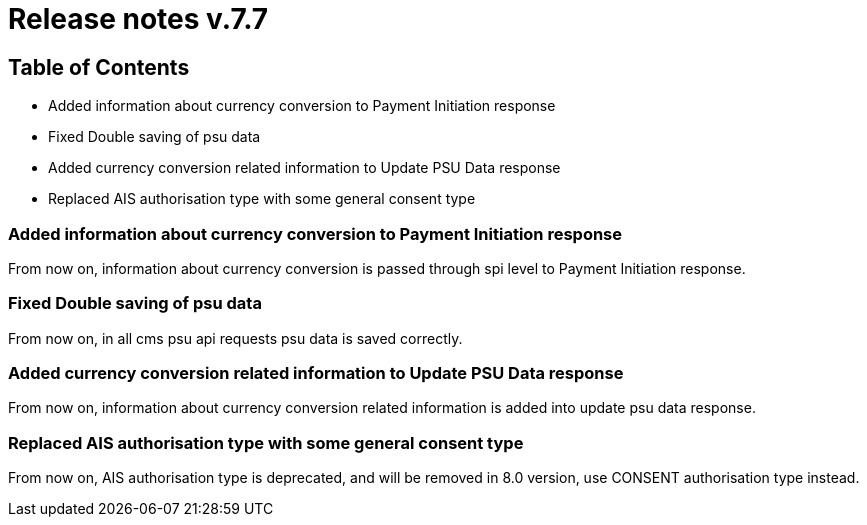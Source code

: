 = Release notes v.7.7

== Table of Contents

* Added information about currency conversion to Payment Initiation response
* Fixed Double saving of psu data
* Added currency conversion related information to Update PSU Data response
* Replaced AIS authorisation type with some general consent type

=== Added information about currency conversion to Payment Initiation response

From now on, information about currency conversion is passed through spi level to
Payment Initiation response.

=== Fixed Double saving of psu data

From now on, in all cms psu api requests psu data is saved correctly.

=== Added currency conversion related information to Update PSU Data response

From now on, information about currency conversion related information is added
into update psu data response.

=== Replaced AIS authorisation type with some general consent type

From now on, AIS authorisation type is deprecated, and will be removed in 8.0 version,
use CONSENT authorisation type instead.
